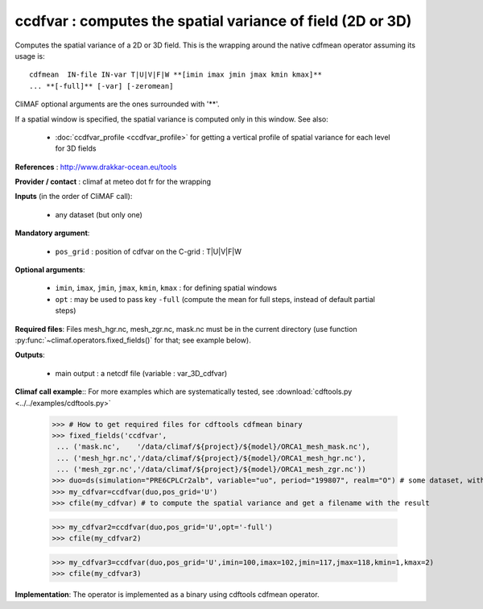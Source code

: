 ccdfvar : computes the spatial variance of field (2D or 3D)
---------------------------------------------------------------

Computes the spatial variance of a 2D or 3D field. This is the wrapping
around the native cdfmean operator assuming its usage is:: 

 cdfmean  IN-file IN-var T|U|V|F|W **[imin imax jmin jmax kmin kmax]** 
 ... **[-full]** [-var] [-zeromean]

CliMAF optional arguments are the ones surrounded with '**'.

If a spatial window is specified, the spatial variance is computed
only in this window. See also:

  - :doc:`ccdfvar_profile <ccdfvar_profile>` for getting a vertical
    profile of spatial variance for each level for 3D fields 

**References** : http://www.drakkar-ocean.eu/tools

**Provider / contact** : climaf at meteo dot fr for the wrapping

**Inputs** (in the order of CliMAF call):

  - any dataset (but only one)

**Mandatory argument**: 

  - ``pos_grid`` : position of cdfvar on the C-grid : T|U|V|F|W
  
**Optional arguments**:

  - ``imin``, ``imax``, ``jmin``, ``jmax``,  ``kmin``, ``kmax`` : for
    defining spatial windows 

  - ``opt`` : may be used to pass key ``-full`` (compute the mean for
    full steps, instead of default partial steps)

  
**Required files**: Files mesh_hgr.nc, mesh_zgr.nc, mask.nc must be in
the current directory (use function :py:func:`~climaf.operators.fixed_fields()` for that; see
example below).  

**Outputs**:

  - main output : a netcdf file (variable : var_3D_cdfvar)

**Climaf call example**:: For more examples which are systematically
tested, see :download:`cdftools.py <../../examples/cdftools.py>`  

  >>> # How to get required files for cdftools cdfmean binary
  >>> fixed_fields('ccdfvar',
   ... ('mask.nc',    '/data/climaf/${project}/${model}/ORCA1_mesh_mask.nc'),
   ... ('mesh_hgr.nc','/data/climaf/${project}/${model}/ORCA1_mesh_hgr.nc'),
   ... ('mesh_zgr.nc','/data/climaf/${project}/${model}/ORCA1_mesh_zgr.nc'))
  >>> duo=ds(simulation="PRE6CPLCr2alb", variable="uo", period="199807", realm="O") # some dataset, with whatever variable
  >>> my_cdfvar=ccdfvar(duo,pos_grid='U')
  >>> cfile(my_cdfvar) # to compute the spatial variance and get a filename with the result 

  >>> my_cdfvar2=ccdfvar(duo,pos_grid='U',opt='-full')
  >>> cfile(my_cdfvar2)

  >>> my_cdfvar3=ccdfvar(duo,pos_grid='U',imin=100,imax=102,jmin=117,jmax=118,kmin=1,kmax=2)
  >>> cfile(my_cdfvar3)

**Implementation**: The operator is implemented as a binary using
cdftools cdfmean operator.  
